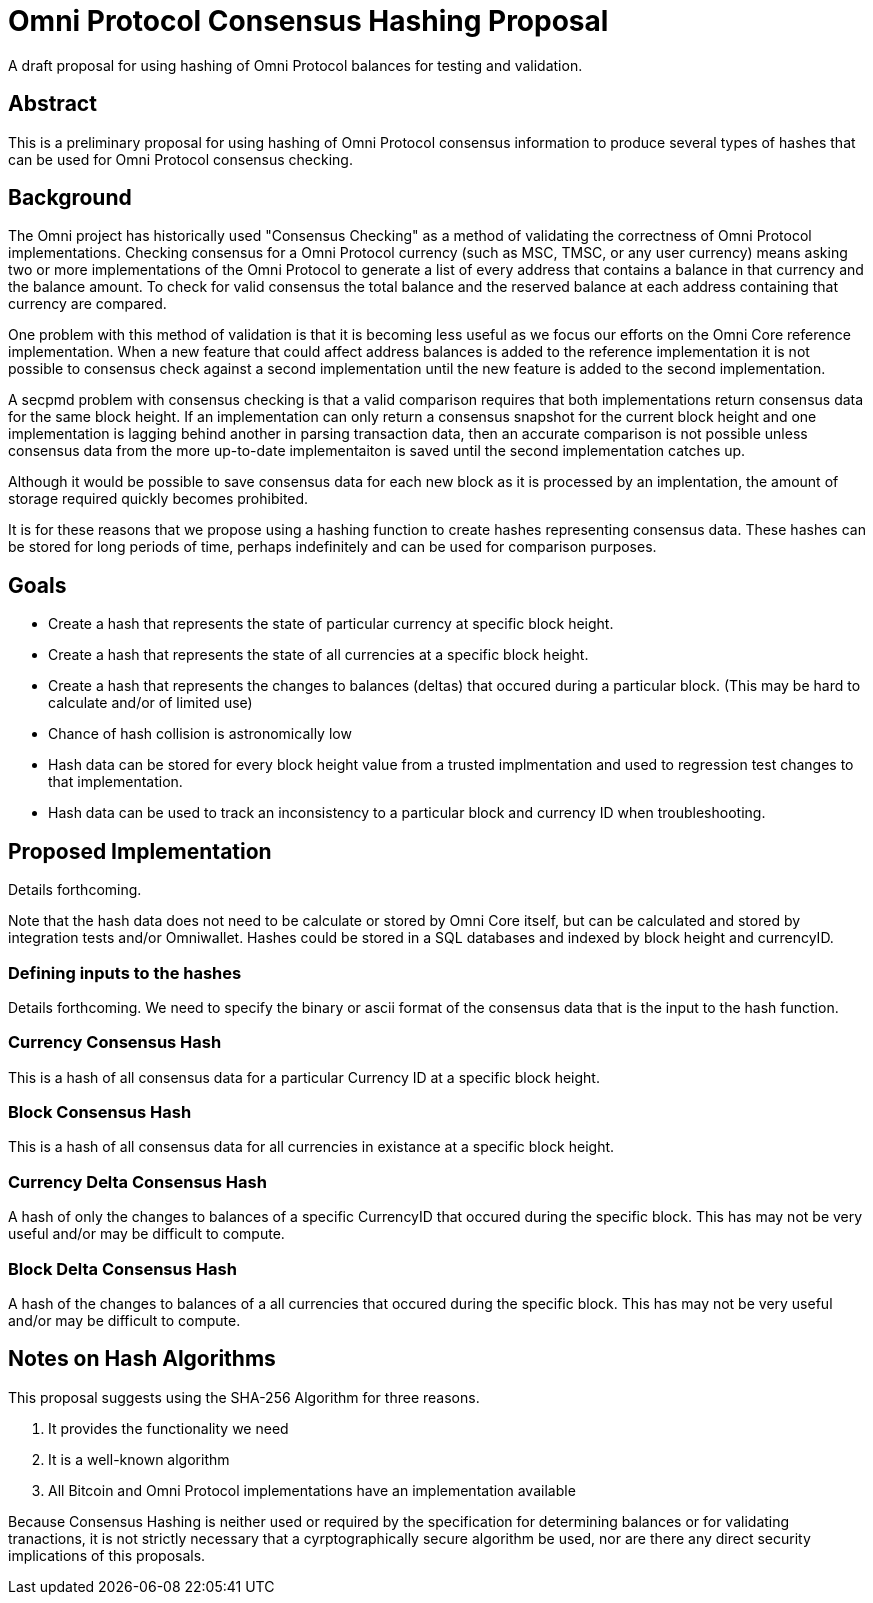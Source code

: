 = Omni Protocol Consensus Hashing Proposal

A draft proposal for using hashing of Omni Protocol balances for testing and validation.

== Abstract

This is a preliminary proposal for using hashing of Omni Protocol consensus information to produce several types of hashes that can be used for Omni Protocol consensus checking.

== Background

The Omni project has historically used "Consensus Checking" as a method of validating the correctness of Omni Protocol implementations. Checking consensus for a Omni Protocol currency (such as MSC, TMSC, or any user currency) means asking two or more implementations of the Omni Protocol to generate a list of every address that contains a balance in that currency and the balance amount. To check for valid consensus the total balance and the reserved balance at each address containing that currency are compared.

One problem with this method of validation is that it is becoming less useful as we focus our efforts on the Omni Core reference implementation. When a new feature that could affect address balances is added to the reference implementation it is not possible to consensus check against a second implementation until the new feature is added to the second implementation.

A secpmd problem with consensus checking is that a valid comparison requires that both implementations return consensus data for the same block height. If an implementation can only return a consensus snapshot for the current block height and one implementation is lagging behind another in parsing transaction data, then an accurate comparison is not possible unless consensus data from the more up-to-date implementaiton is saved until the second implementation catches up.

Although it would be possible to save consensus data for each new block as it is processed by an implentation, the amount of storage required quickly becomes prohibited.

It is for these reasons that we propose using a hashing function to create hashes representing consensus data. These hashes can be stored for long periods of time, perhaps indefinitely and can be used for comparison purposes.

== Goals

* Create a hash that represents the state of particular currency at specific block height.
* Create a hash that represents the state of all currencies at a specific block height.
* Create a hash that represents the changes to balances (deltas) that occured during a particular block. (This may be hard to calculate and/or of limited use)
* Chance of hash collision is astronomically low
* Hash data can be stored for every block height value from a trusted implmentation and used to regression test changes to that implementation.
* Hash data can be used to track an inconsistency to a particular block and currency ID when troubleshooting.

== Proposed Implementation

Details forthcoming.

Note that the hash data does not need to be calculate or stored by Omni Core itself, but can be calculated and stored by integration tests and/or Omniwallet. Hashes could be stored in a SQL databases and indexed by block height and currencyID.

=== Defining inputs to the hashes

Details forthcoming. We need to specify the binary or ascii format of the consensus data that is the input to the hash function.

=== Currency Consensus Hash

This is a hash of all consensus data for a particular Currency ID at a specific block height.

=== Block Consensus Hash

This is a hash of all consensus data for all currencies in existance at a specific block height.

=== Currency Delta Consensus Hash

A hash of only the changes to balances of a specific CurrencyID that occured during the specific block.  This has may not be very useful and/or may be difficult to compute. 

=== Block Delta Consensus Hash

A hash of the changes to balances of a all currencies that occured during the specific block.  This has may not be very useful and/or may be difficult to compute. 

== Notes on Hash Algorithms

This proposal suggests using the SHA-256 Algorithm for three reasons.

. It provides the functionality we need
. It is a well-known algorithm
. All Bitcoin and Omni Protocol implementations have an implementation available

Because Consensus Hashing is neither used or required by the specification for determining balances or for validating tranactions, it is not strictly necessary that a cyrptographically secure algorithm be used, nor are there any direct security implications of this proposals.


